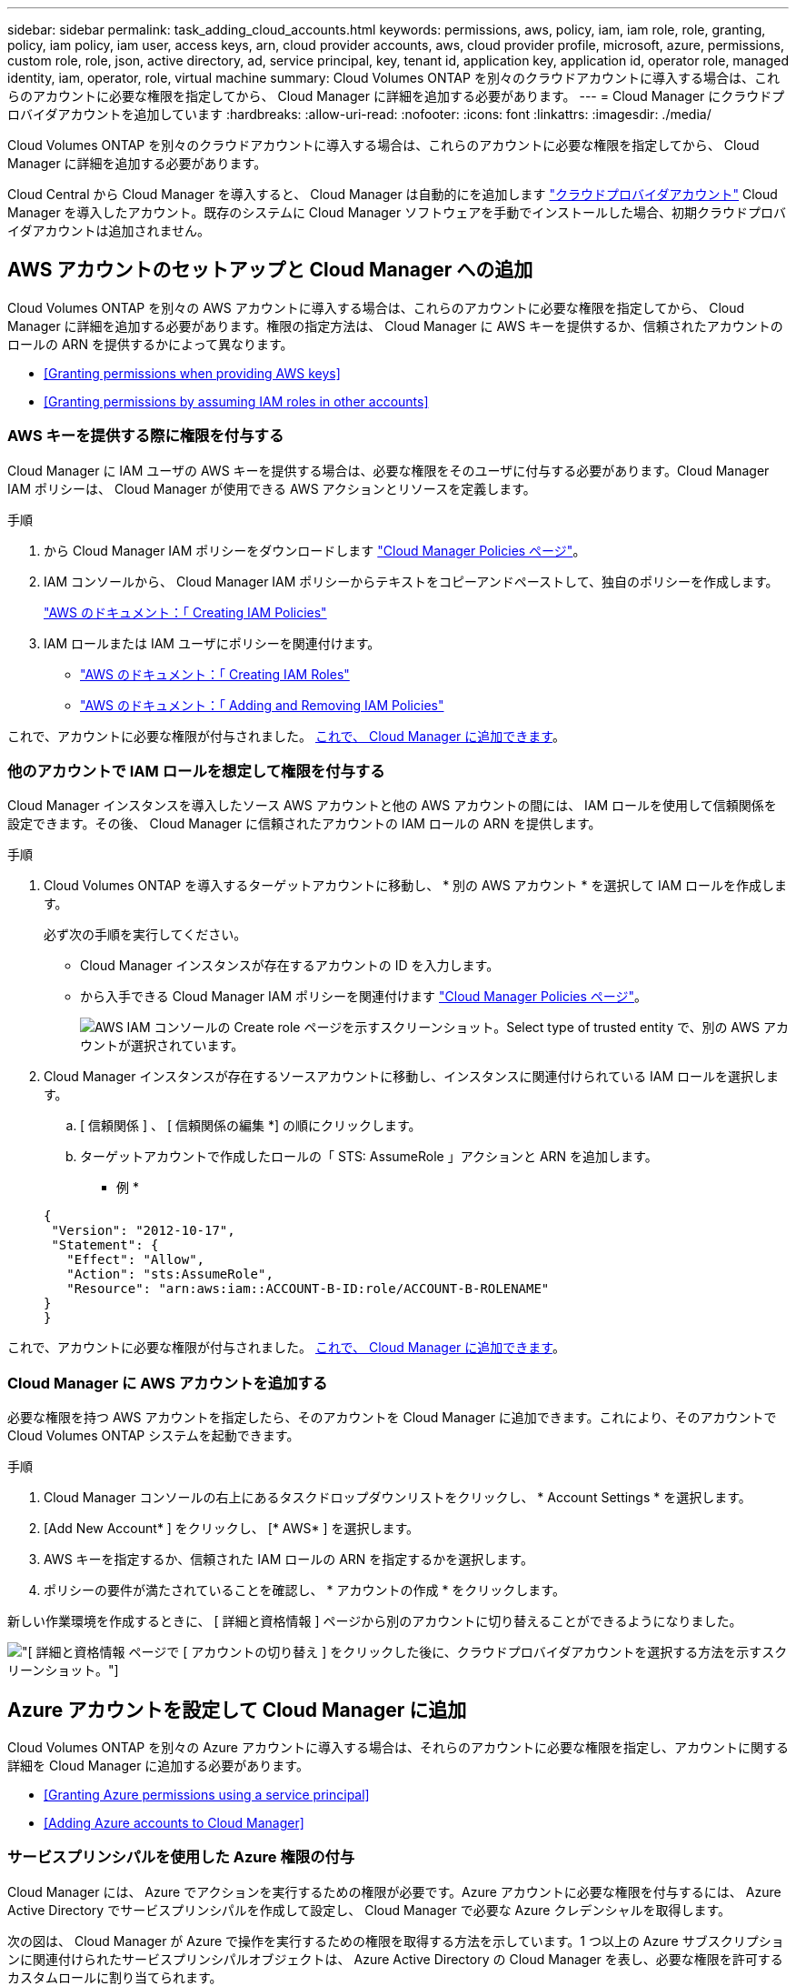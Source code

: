 ---
sidebar: sidebar 
permalink: task_adding_cloud_accounts.html 
keywords: permissions, aws, policy, iam, iam role, role, granting, policy, iam policy, iam user, access keys, arn, cloud provider accounts, aws, cloud provider profile, microsoft, azure, permissions, custom role, role, json, active directory, ad, service principal, key, tenant id, application key, application id, operator role, managed identity, iam, operator, role, virtual machine 
summary: Cloud Volumes ONTAP を別々のクラウドアカウントに導入する場合は、これらのアカウントに必要な権限を指定してから、 Cloud Manager に詳細を追加する必要があります。 
---
= Cloud Manager にクラウドプロバイダアカウントを追加しています
:hardbreaks:
:allow-uri-read: 
:nofooter: 
:icons: font
:linkattrs: 
:imagesdir: ./media/


[role="lead"]
Cloud Volumes ONTAP を別々のクラウドアカウントに導入する場合は、これらのアカウントに必要な権限を指定してから、 Cloud Manager に詳細を追加する必要があります。

Cloud Central から Cloud Manager を導入すると、 Cloud Manager は自動的にを追加します link:concept_accounts_and_permissions.html["クラウドプロバイダアカウント"] Cloud Manager を導入したアカウント。既存のシステムに Cloud Manager ソフトウェアを手動でインストールした場合、初期クラウドプロバイダアカウントは追加されません。



== AWS アカウントのセットアップと Cloud Manager への追加

Cloud Volumes ONTAP を別々の AWS アカウントに導入する場合は、これらのアカウントに必要な権限を指定してから、 Cloud Manager に詳細を追加する必要があります。権限の指定方法は、 Cloud Manager に AWS キーを提供するか、信頼されたアカウントのロールの ARN を提供するかによって異なります。

* <<Granting permissions when providing AWS keys>>
* <<Granting permissions by assuming IAM roles in other accounts>>




=== AWS キーを提供する際に権限を付与する

Cloud Manager に IAM ユーザの AWS キーを提供する場合は、必要な権限をそのユーザに付与する必要があります。Cloud Manager IAM ポリシーは、 Cloud Manager が使用できる AWS アクションとリソースを定義します。

.手順
. から Cloud Manager IAM ポリシーをダウンロードします https://mysupport.netapp.com/cloudontap/iampolicies["Cloud Manager Policies ページ"^]。
. IAM コンソールから、 Cloud Manager IAM ポリシーからテキストをコピーアンドペーストして、独自のポリシーを作成します。
+
https://docs.aws.amazon.com/IAM/latest/UserGuide/access_policies_create.html["AWS のドキュメント：「 Creating IAM Policies"^]

. IAM ロールまたは IAM ユーザにポリシーを関連付けます。
+
** https://docs.aws.amazon.com/IAM/latest/UserGuide/id_roles_create.html["AWS のドキュメント：「 Creating IAM Roles"^]
** https://docs.aws.amazon.com/IAM/latest/UserGuide/access_policies_manage-attach-detach.html["AWS のドキュメント：「 Adding and Removing IAM Policies"^]




これで、アカウントに必要な権限が付与されました。 <<Adding AWS accounts to Cloud Manager,これで、 Cloud Manager に追加できます>>。



=== 他のアカウントで IAM ロールを想定して権限を付与する

Cloud Manager インスタンスを導入したソース AWS アカウントと他の AWS アカウントの間には、 IAM ロールを使用して信頼関係を設定できます。その後、 Cloud Manager に信頼されたアカウントの IAM ロールの ARN を提供します。

.手順
. Cloud Volumes ONTAP を導入するターゲットアカウントに移動し、 * 別の AWS アカウント * を選択して IAM ロールを作成します。
+
必ず次の手順を実行してください。

+
** Cloud Manager インスタンスが存在するアカウントの ID を入力します。
** から入手できる Cloud Manager IAM ポリシーを関連付けます https://mysupport.netapp.com/cloudontap/iampolicies["Cloud Manager Policies ページ"^]。
+
image:screenshot_iam_create_role.gif["AWS IAM コンソールの Create role ページを示すスクリーンショット。Select type of trusted entity で、別の AWS アカウントが選択されています。"]



. Cloud Manager インスタンスが存在するソースアカウントに移動し、インスタンスに関連付けられている IAM ロールを選択します。
+
.. [ 信頼関係 ] 、 [ 信頼関係の編集 *] の順にクリックします。
.. ターゲットアカウントで作成したロールの「 STS: AssumeRole 」アクションと ARN を追加します。
+
* 例 *

+
[source, json]
----
{
 "Version": "2012-10-17",
 "Statement": {
   "Effect": "Allow",
   "Action": "sts:AssumeRole",
   "Resource": "arn:aws:iam::ACCOUNT-B-ID:role/ACCOUNT-B-ROLENAME"
}
}
----




これで、アカウントに必要な権限が付与されました。 <<Adding AWS accounts to Cloud Manager,これで、 Cloud Manager に追加できます>>。



=== Cloud Manager に AWS アカウントを追加する

必要な権限を持つ AWS アカウントを指定したら、そのアカウントを Cloud Manager に追加できます。これにより、そのアカウントで Cloud Volumes ONTAP システムを起動できます。

.手順
. Cloud Manager コンソールの右上にあるタスクドロップダウンリストをクリックし、 * Account Settings * を選択します。
. [Add New Account* ] をクリックし、 [* AWS* ] を選択します。
. AWS キーを指定するか、信頼された IAM ロールの ARN を指定するかを選択します。
. ポリシーの要件が満たされていることを確認し、 * アカウントの作成 * をクリックします。


新しい作業環境を作成するときに、 [ 詳細と資格情報 ] ページから別のアカウントに切り替えることができるようになりました。

image:screenshot_accounts_switch_aws.gif["[ 詳細と資格情報 ] ページで [ アカウントの切り替え ] をクリックした後に、クラウドプロバイダアカウントを選択する方法を示すスクリーンショット。"]



== Azure アカウントを設定して Cloud Manager に追加

Cloud Volumes ONTAP を別々の Azure アカウントに導入する場合は、それらのアカウントに必要な権限を指定し、アカウントに関する詳細を Cloud Manager に追加する必要があります。

* <<Granting Azure permissions using a service principal>>
* <<Adding Azure accounts to Cloud Manager>>




=== サービスプリンシパルを使用した Azure 権限の付与

Cloud Manager には、 Azure でアクションを実行するための権限が必要です。Azure アカウントに必要な権限を付与するには、 Azure Active Directory でサービスプリンシパルを作成して設定し、 Cloud Manager で必要な Azure クレデンシャルを取得します。

次の図は、 Cloud Manager が Azure で操作を実行するための権限を取得する方法を示しています。1 つ以上の Azure サブスクリプションに関連付けられたサービスプリンシパルオブジェクトは、 Azure Active Directory の Cloud Manager を表し、必要な権限を許可するカスタムロールに割り当てられます。

image:diagram_azure_authentication.png["API コールを発信する前に Azure Active Directory から認証と承認を取得するクラウドマネージャを示す概念図。Active Directory において、 Cloud Manager Operator ロールで権限を定義し、Azure サブスクリプションと、 Cloud Manger アプリケーションを表すサービスプリンシパルオブジェクトに関連付けています。"]


NOTE: 次の手順では、新しい Azure ポータルを使用します。問題が発生した場合は、 Azure クラシックポータルを使用してください。

.手順
. <<Creating a custom role with the required Cloud Manager permissions,必要な Cloud Manager 権限を持つカスタムロールを作成します。>>。
. <<Creating an Active Directory service principal,Active Directory サービスプリンシパルを作成します。>>。
. <<Assigning the Cloud Manager Operator role to the service principal,サービスプリンシパルにカスタムクラウドマネージャオペレータロールを割り当てます。>>。




==== 必要な Cloud Manager 権限を持つカスタムロールを作成する

Cloud Manager に、 Azure で Cloud Volumes ONTAP を起動および管理するために必要な権限を付与するには、カスタムロールが必要です。

.手順
. をダウンロードします https://mysupport.netapp.com/cloudontap/iampolicies["Cloud Manager Azure ポリシー"^]。
. 割り当て可能なスコープに Azure サブスクリプション ID を追加して、 JSON ファイルを変更します。
+
ユーザが Cloud Volumes ONTAP システムを作成する Azure サブスクリプションごとに ID を追加する必要があります。

+
* 例 *

+
[source, json]
----
"AssignableScopes": [
"/subscriptions/d333af45-0d07-4154-943d-c25fbzzzzzzz",
"/subscriptions/54b91999-b3e6-4599-908e-416e0zzzzzzz",
"/subscriptions/398e471c-3b42-4ae7-9b59-ce5bbzzzzzzz"
----
. JSON ファイルを使用して、 Azure でカスタムロールを作成します。
+
次の例は、 Azure CLI 2.0 を使用してカスタムロールを作成する方法を示しています。

+
* AZ 役割定義 create -- 役割定義 C ： \Policy_for _Cloud_Manager_Azure_3.6.1.json *



これで、 OnCommand Cloud Manager Operator というカスタムロールが作成されました。



==== Active Directory サービスプリンシパルの作成

Cloud Manager が Azure Active Directory で認証できるように、 Active Directory サービスプリンシパルを作成する必要があります。

Active Directory アプリケーションを作成し、そのアプリケーションを役割に割り当てるには、 Azure で適切な権限を持っている必要があります。詳細については、を参照してください https://azure.microsoft.com/en-us/documentation/articles/resource-group-create-service-principal-portal/["Microsoft Azure のドキュメント：「 Use portal to create Active Directory application and service principal that can access resources"^]。

.手順
. Azure ポータルで、 * Azure Active Directory * サービスを開きます。
+
image:screenshot_azure_ad.gif["は、 Microsoft Azure の Active Directory サービスを示しています。"]

. メニューで、 * アプリ登録（レガシー） * をクリックします。
. サービスプリンシパルを作成します。
+
.. [ 新しいアプリケーション登録 * ] をクリックします。
.. アプリケーションの名前を入力し、「 * Web app/API * 」を選択したまま、任意の URL を入力します。たとえば、次のように入力します。 http://url[]
.. [ 作成（ Create ） ] をクリックします。


. アプリケーションを変更して、必要な権限を追加します。
+
.. 作成したアプリケーションを選択します。
.. [ 設定 ] で、 [ 必要なアクセス許可 *] をクリックし、 [ * 追加 ] をクリックします。
+
image:screenshot_azure_ad_permissions.gif["は、 Microsoft Azure の Active Directory アプリケーションの設定を示しています。 API アクセスに必要な権限を追加するオプションが強調表示されています。"]

.. * API の選択 * をクリックし、 * Windows Azure Service Management API * を選択して、 * 選択 * をクリックします。
+
image:screenshot_azure_ad_api.gif["は、 Active Directory アプリケーションに API アクセスを追加するときに Microsoft Azure で選択する API を示しています。API は、 Windows Azure Service Management API です。"]

.. [ * 組織ユーザーとして Azure サービス管理にアクセス * ] をクリックし、 [ * 選択 * ] をクリックして、 [ * 完了 * ] をクリックします。


. サービスプリンシパルのキーを作成します。
+
.. [ 設定 ] で、 [ * キー * ] をクリックします。
.. 概要を入力し、期間を選択して、 * 保存 * をクリックします。
.. キーの値をコピーします。
+
このキーの値は、 Cloud Manager にクラウドプロバイダアカウントを追加するときに入力する必要があります。

.. [*Properties*] をクリックし、サービスプリンシパルのアプリケーション ID をコピーします。
+
Cloud Manager にクラウドプロバイダアカウントを追加するときは、キーの値と同様に、 Cloud Manager でアプリケーション ID を入力する必要があります。

+
image:screenshot_azure_ad_app_id.gif["Azure Active Directory サービスプリンシパルのアプリケーション ID を表示します。"]



. 組織の Active Directory テナント ID を取得します。
+
.. [Active Directory] メニューで、 [* プロパティ * ] をクリックします。
.. ディレクトリ ID をコピーします。
+
image:screenshot_azure_ad_id.gif["は、 Azure ポータルの Active Directory プロパティと、コピーする必要があるディレクトリ ID を示しています。"]

+
Cloud Manager にクラウドプロバイダアカウントを追加する場合は、アプリケーション ID とアプリケーションキーの場合と同様に、 Active Directory テナント ID を入力する必要があります。





これで、 Active Directory サービスプリンシパルが作成され、アプリケーション ID 、アプリケーションキー、および Active Directory テナント ID がコピーされました。この情報は、クラウドプロバイダアカウントを追加するときに Cloud Manager で入力する必要があります。



==== Cloud Manager Operator ロールをサービスプリンシパルに割り当てます

サービスプリンシパルを 1 つ以上の Azure サブスクリプションにバインドし、 Cloud Manager のオペレータロールを割り当てて、 Cloud Manager が Azure で権限を持つようにする必要があります。

Cloud Volumes ONTAP を複数の Azure サブスクリプションから導入する場合は、サービスプリンシパルを各サブスクリプションにバインドする必要があります。Cloud Manager では、 Cloud Volumes ONTAP の導入時に使用するサブスクリプションを選択できます。

.手順
. Azure ポータルの左側のペインで、「 * サブスクリプション」を選択します。
. サブスクリプションを選択します。
. * アクセスコントロール (IAM)* をクリックし、 * 追加 * をクリックします。
. OnCommand Cloud Manager Operator * ロールを選択します。
. アプリケーションの名前を検索します（スクロールしてもリストに表示されません）。
. アプリケーションを選択し、 * Select * をクリックして、 * OK * をクリックします。


Cloud Manager のサービスプリンシパルに必要な Azure 権限が付与されました。



=== Cloud Manager への Azure アカウントの追加

必要な権限を持つ Azure アカウントを指定したら、そのアカウントを Cloud Manager に追加できます。これにより、そのアカウントで Cloud Volumes ONTAP システムを起動できます。

.手順
. Cloud Manager コンソールの右上にあるタスクドロップダウンリストをクリックし、 * Account Settings * を選択します。
. [ 新規アカウントの追加 ] をクリックし、 [Microsoft Azure] を選択します。
. 必要な権限を付与する Azure Active Directory サービスプリンシパルに関する情報を入力します。
. ポリシーの要件が満たされていることを確認し、 * アカウントの作成 * をクリックします。


新しい作業環境を作成するときに、 [ 詳細と資格情報 ] ページから別のアカウントに切り替えることができるようになりました。

image:screenshot_accounts_switch_azure.gif["[ 詳細と資格情報 ] ページで [ アカウントの切り替え ] をクリックした後に、クラウドプロバイダアカウントを選択する方法を示すスクリーンショット。"]



== 追加の Azure サブスクリプションを管理対象 ID に関連付ける

Cloud Manager では、 Cloud Volumes ONTAP を導入する Azure アカウントとサブスクリプションを選択できます。管理対象に別の Azure サブスクリプションを選択することはできません を関連付けない限り、アイデンティティプロファイルを作成します https://docs.microsoft.com/en-us/azure/active-directory/managed-identities-azure-resources/overview["管理された ID"^] それらの登録と。

管理対象 ID は最初の ID です link:concept_accounts_and_permissions.html["クラウドプロバイダアカウント"] NetApp Cloud Central から Cloud Manager を導入する場合。Cloud Manager を導入すると、 Cloud Central は OnCommand Cloud Manager オペレータロールを作成し、 Cloud Manager 仮想マシンに割り当てました。

.手順
. Azure ポータルにログインします。
. [ サブスクリプション ] サービスを開き、 Cloud Volumes ONTAP システムを展開するサブスクリプションを選択します。
. 「 * アクセスコントロール（ IAM ） * 」をクリックします。
+
.. [ * 追加 *>* 役割の割り当ての追加 * ] をクリックして、権限を追加します。
+
*** OnCommand Cloud Manager Operator * ロールを選択します。
+

NOTE: OnCommand Cloud Manager Operator は、で指定されたデフォルトの名前です https://mysupport.netapp.com/info/web/ECMP11022837.html["Cloud Manager ポリシー"]。ロールに別の名前を選択した場合は、代わりにその名前を選択します。

*** 仮想マシン * へのアクセスを割り当てます。
*** Cloud Manager 仮想マシンが作成されたサブスクリプションを選択します。
*** Cloud Manager 仮想マシンを選択します。
*** [ 保存（ Save ） ] をクリックします。




. 追加のサブスクリプションについても、この手順を繰り返します。


新しい作業環境を作成するときに、管理対象 ID プロファイルに対して複数の Azure サブスクリプションから選択できるようになりました。

image:screenshot_accounts_switch_azure_subscription.gif["Microsoft Azure プロバイダアカウントを選択する際に複数の Azure サブスクリプションを選択できる機能を示すスクリーンショット。"]
